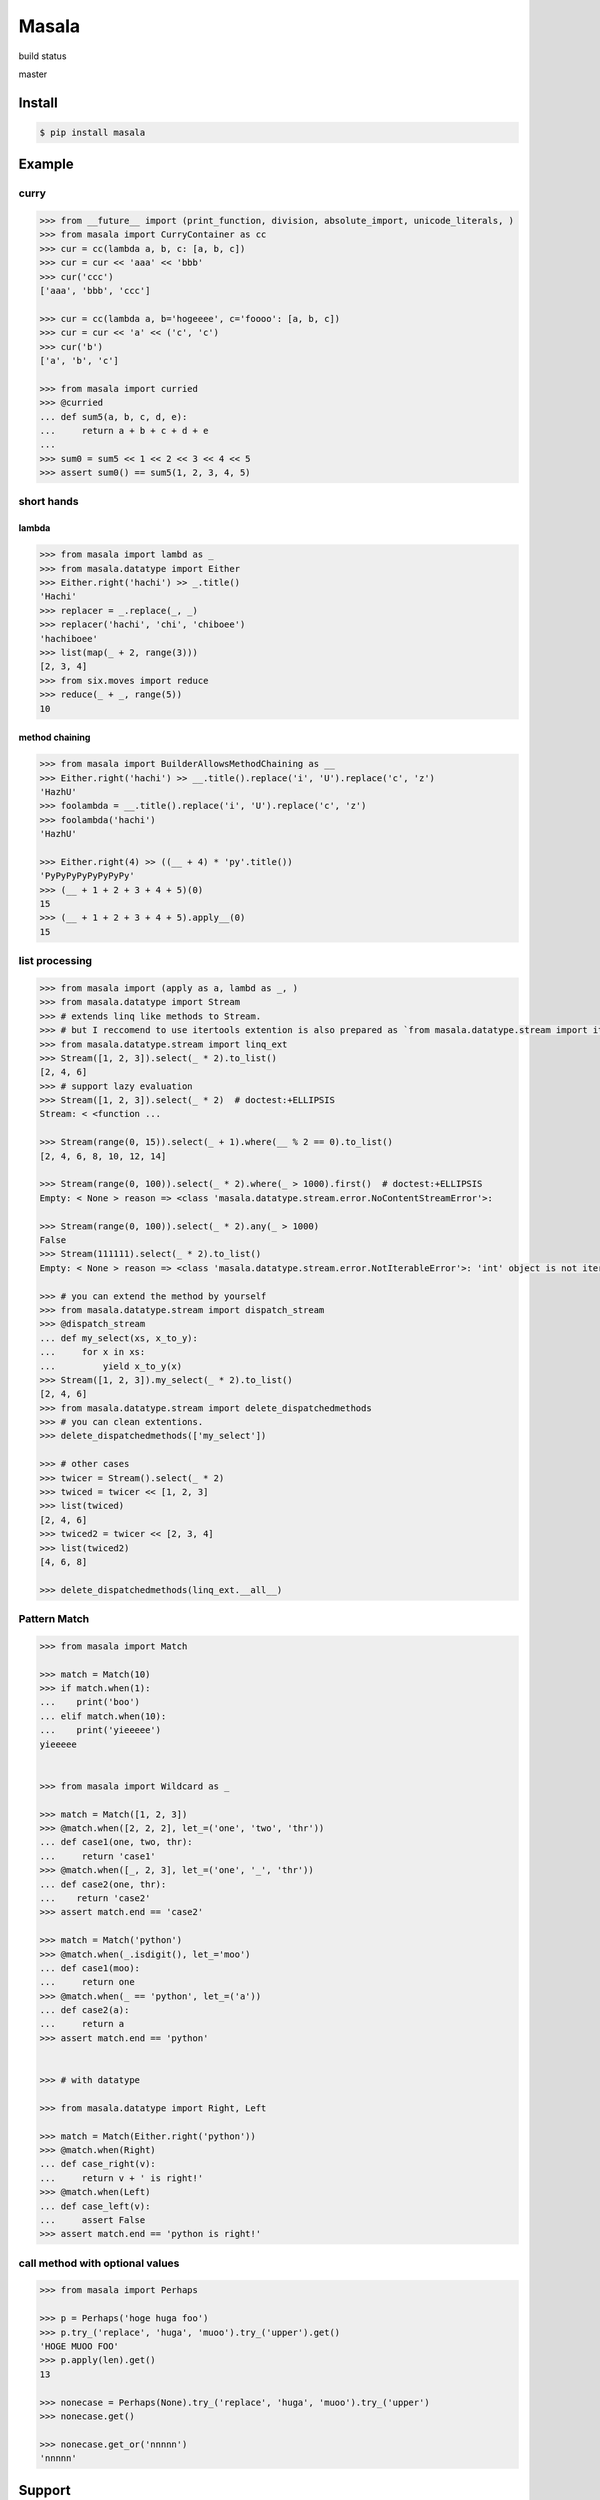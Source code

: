 
=================================================================
Masala
=================================================================

build status

master

.. image:: https://travis-ci.org/hachibeeDI/masala.svg?branch=master
    :target: https://travis-ci.org/hachibeeDI/masala


Install
=================================================================

.. code-block:: bash

   $ pip install masala


Example
=================================================================


curry
-----------------------------------------------------------------


.. code-block:: python

   >>> from __future__ import (print_function, division, absolute_import, unicode_literals, )
   >>> from masala import CurryContainer as cc
   >>> cur = cc(lambda a, b, c: [a, b, c])
   >>> cur = cur << 'aaa' << 'bbb'
   >>> cur('ccc')
   ['aaa', 'bbb', 'ccc']

   >>> cur = cc(lambda a, b='hogeeee', c='foooo': [a, b, c])
   >>> cur = cur << 'a' << ('c', 'c')
   >>> cur('b')
   ['a', 'b', 'c']

   >>> from masala import curried
   >>> @curried
   ... def sum5(a, b, c, d, e):
   ...     return a + b + c + d + e
   ...
   >>> sum0 = sum5 << 1 << 2 << 3 << 4 << 5
   >>> assert sum0() == sum5(1, 2, 3, 4, 5)



short hands
-----------------------------------------------------------------

lambda
^^^^^^^^^^^^^^^^^^^^^^^^^^^^^^^^^^^^^^^^^^^^^^^^^^^^^^^^^^^^^^^^^

.. code-block:: python

   >>> from masala import lambd as _
   >>> from masala.datatype import Either
   >>> Either.right('hachi') >> _.title()
   'Hachi'
   >>> replacer = _.replace(_, _)
   >>> replacer('hachi', 'chi', 'chiboee')
   'hachiboee'
   >>> list(map(_ + 2, range(3)))
   [2, 3, 4]
   >>> from six.moves import reduce
   >>> reduce(_ + _, range(5))
   10


method chaining
^^^^^^^^^^^^^^^^^^^^^^^^^^^^^^^^^^^^^^^^^^^^^^^^^^^^^^^^^^^^^^^^^


.. code-block:: python

   >>> from masala import BuilderAllowsMethodChaining as __
   >>> Either.right('hachi') >> __.title().replace('i', 'U').replace('c', 'z')
   'HazhU'
   >>> foolambda = __.title().replace('i', 'U').replace('c', 'z')
   >>> foolambda('hachi')
   'HazhU'

   >>> Either.right(4) >> ((__ + 4) * 'py'.title())
   'PyPyPyPyPyPyPyPy'
   >>> (__ + 1 + 2 + 3 + 4 + 5)(0)
   15
   >>> (__ + 1 + 2 + 3 + 4 + 5).apply__(0)
   15


list processing
-----------------------------------------------------------------


.. code-block:: python

   >>> from masala import (apply as a, lambd as _, )
   >>> from masala.datatype import Stream
   >>> # extends linq like methods to Stream.
   >>> # but I reccomend to use itertools extention is also prepared as `from masala.datatype.stream import itertools_ext`
   >>> from masala.datatype.stream import linq_ext
   >>> Stream([1, 2, 3]).select(_ * 2).to_list()
   [2, 4, 6]
   >>> # support lazy evaluation
   >>> Stream([1, 2, 3]).select(_ * 2)  # doctest:+ELLIPSIS
   Stream: < <function ...

   >>> Stream(range(0, 15)).select(_ + 1).where(__ % 2 == 0).to_list()
   [2, 4, 6, 8, 10, 12, 14]

   >>> Stream(range(0, 100)).select(_ * 2).where(_ > 1000).first()  # doctest:+ELLIPSIS
   Empty: < None > reason => <class 'masala.datatype.stream.error.NoContentStreamError'>:

   >>> Stream(range(0, 100)).select(_ * 2).any(_ > 1000)
   False
   >>> Stream(111111).select(_ * 2).to_list()
   Empty: < None > reason => <class 'masala.datatype.stream.error.NotIterableError'>: 'int' object is not iterable

   >>> # you can extend the method by yourself
   >>> from masala.datatype.stream import dispatch_stream
   >>> @dispatch_stream
   ... def my_select(xs, x_to_y):
   ...     for x in xs:
   ...         yield x_to_y(x)
   >>> Stream([1, 2, 3]).my_select(_ * 2).to_list()
   [2, 4, 6]
   >>> from masala.datatype.stream import delete_dispatchedmethods
   >>> # you can clean extentions.
   >>> delete_dispatchedmethods(['my_select'])

   >>> # other cases
   >>> twicer = Stream().select(_ * 2)
   >>> twiced = twicer << [1, 2, 3]
   >>> list(twiced)
   [2, 4, 6]
   >>> twiced2 = twicer << [2, 3, 4]
   >>> list(twiced2)
   [4, 6, 8]

   >>> delete_dispatchedmethods(linq_ext.__all__)



Pattern Match
-----------------------------------------------------------------


.. code-block:: python

   >>> from masala import Match

   >>> match = Match(10)
   >>> if match.when(1):
   ...    print('boo')
   ... elif match.when(10):
   ...    print('yieeeee')
   yieeeee


   >>> from masala import Wildcard as _

   >>> match = Match([1, 2, 3])
   >>> @match.when([2, 2, 2], let_=('one', 'two', 'thr'))
   ... def case1(one, two, thr):
   ...     return 'case1'
   >>> @match.when([_, 2, 3], let_=('one', '_', 'thr'))
   ... def case2(one, thr):
   ...    return 'case2'
   >>> assert match.end == 'case2'

   >>> match = Match('python')
   >>> @match.when(_.isdigit(), let_='moo')
   ... def case1(moo):
   ...     return one
   >>> @match.when(_ == 'python', let_=('a'))
   ... def case2(a):
   ...     return a
   >>> assert match.end == 'python'


   >>> # with datatype

   >>> from masala.datatype import Right, Left

   >>> match = Match(Either.right('python'))
   >>> @match.when(Right)
   ... def case_right(v):
   ...     return v + ' is right!'
   >>> @match.when(Left)
   ... def case_left(v):
   ...     assert False
   >>> assert match.end == 'python is right!'



call method with optional values
-----------------------------------------------------------------

.. code-block:: python

   >>> from masala import Perhaps

   >>> p = Perhaps('hoge huga foo')
   >>> p.try_('replace', 'huga', 'muoo').try_('upper').get()
   'HOGE MUOO FOO'
   >>> p.apply(len).get()
   13

   >>> nonecase = Perhaps(None).try_('replace', 'huga', 'muoo').try_('upper')
   >>> nonecase.get()

   >>> nonecase.get_or('nnnnn')
   'nnnnn'



Support
=================================================================

tested version of Python is

- 2.7
- 3.4

